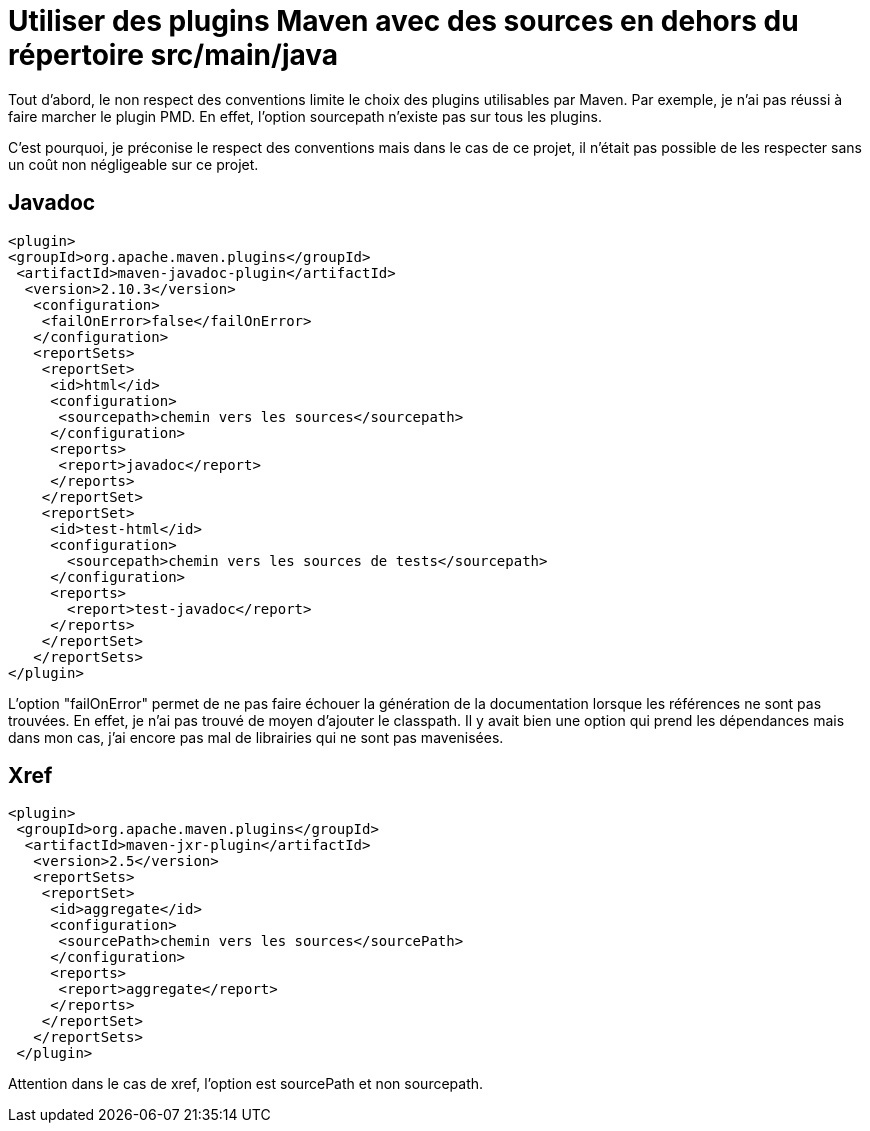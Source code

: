 = Utiliser des plugins Maven avec des sources en dehors du répertoire src/main/java
// :hp-image: /covers/cover.png
:published_at: 2015-07-21
:hp-tags: Maven, Plugin Execution, No convention
:hp-alt-title: Utiliser des plugins Maven avec des sources en dehors du répertoire 

Tout d'abord, le non respect des conventions limite le choix des plugins utilisables par Maven. Par exemple, je n'ai pas réussi à faire marcher le plugin PMD. En effet, l'option sourcepath n'existe pas sur tous les plugins.

C'est pourquoi, je préconise le respect des conventions mais dans le cas de ce projet, il n'était pas possible de les respecter sans un coût non négligeable sur ce projet.

== Javadoc

[source,xml]
----
<plugin>
<groupId>org.apache.maven.plugins</groupId>
 <artifactId>maven-javadoc-plugin</artifactId>
  <version>2.10.3</version>
   <configuration>
    <failOnError>false</failOnError>
   </configuration>
   <reportSets>
    <reportSet>
     <id>html</id>
     <configuration>
      <sourcepath>chemin vers les sources</sourcepath>
     </configuration>
     <reports>
      <report>javadoc</report>
     </reports>
    </reportSet>
    <reportSet>
     <id>test-html</id>
     <configuration>
       <sourcepath>chemin vers les sources de tests</sourcepath>
     </configuration>
     <reports>
       <report>test-javadoc</report>
     </reports>
    </reportSet>
   </reportSets>
</plugin>
----

L'option "failOnError" permet de ne pas faire échouer la génération de la documentation lorsque les références ne sont pas trouvées. En effet, je n'ai pas trouvé de moyen d'ajouter le classpath. Il y avait bien une option qui prend les dépendances mais dans mon cas, j'ai encore pas mal de librairies qui ne sont pas mavenisées.

== Xref

[source,xml]
----
<plugin>
 <groupId>org.apache.maven.plugins</groupId>
  <artifactId>maven-jxr-plugin</artifactId>
   <version>2.5</version>
   <reportSets>
    <reportSet>
     <id>aggregate</id>
     <configuration>
      <sourcePath>chemin vers les sources</sourcePath>
     </configuration>
     <reports>
      <report>aggregate</report>
     </reports>
    </reportSet>
   </reportSets>
 </plugin>
----

Attention dans le cas de xref, l'option est sourcePath et non sourcepath.